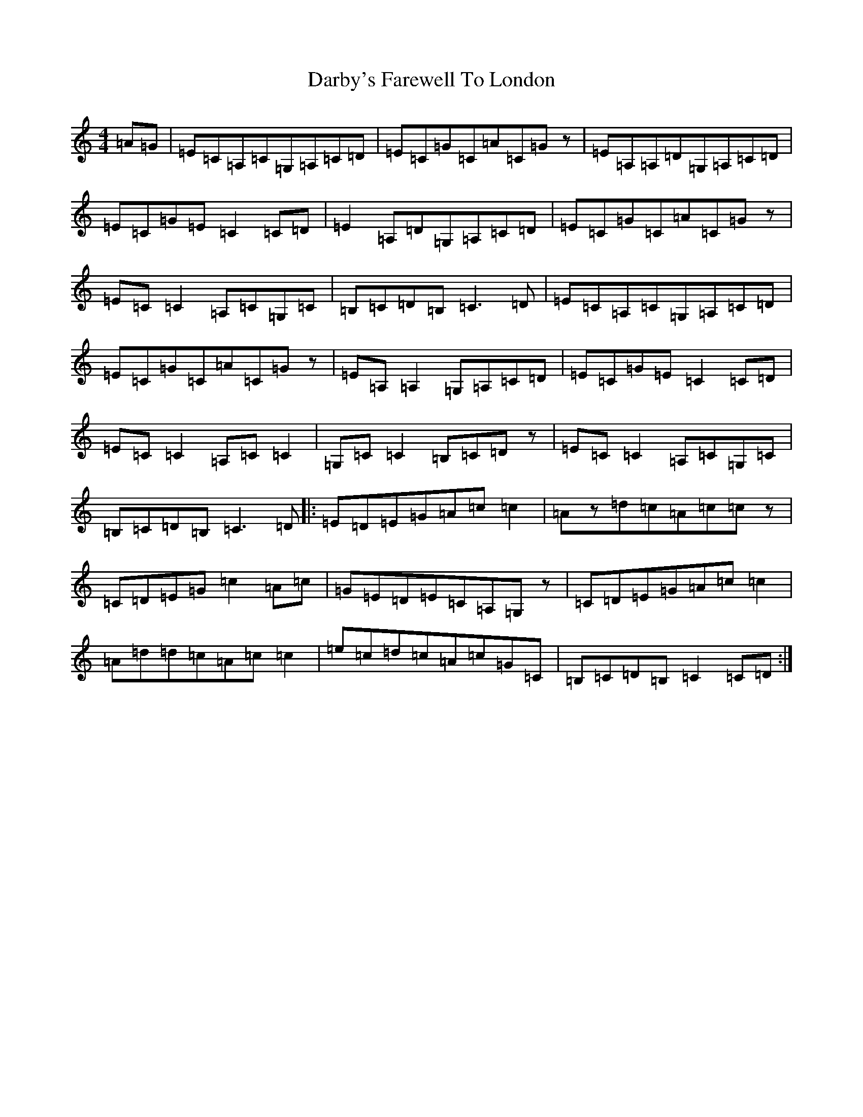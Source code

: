 X: 4899
T: Darby's Farewell To London
S: https://thesession.org/tunes/4724#setting20772
R: reel
M:4/4
L:1/8
K: C Major
=A=G|=E=C=A,=C=G,=A,=C=D|=E=C=G=C=A=C=Gz|=E=A,=A,=D=G,=A,=C=D|=E=C=G=E=C2=C=D|=E2=A,=D=G,=A,=C=D|=E=C=G=C=A=C=Gz|=E=C=C2=A,=C=G,=C|=B,=C=D=B,=C3=D|=E=C=A,=C=G,=A,=C=D|=E=C=G=C=A=C=Gz|=E=A,=A,2=G,=A,=C=D|=E=C=G=E=C2=C=D|=E=C=C2=A,=C=C2|=G,=C=C2=B,=C=Dz|=E=C=C2=A,=C=G,=C|=B,=C=D=B,=C3=D|:=E=D=E=G=A=c=c2|=Az=d=c=A=c=cz|=C=D=E=G=c2=A=c|=G=E=D=E=C=A,=G,z|=C=D=E=G=A=c=c2|=A=d=d=c=A=c=c2|=e=c=d=c=A=c=G=C|=B,=C=D=B,=C2=C=D:|